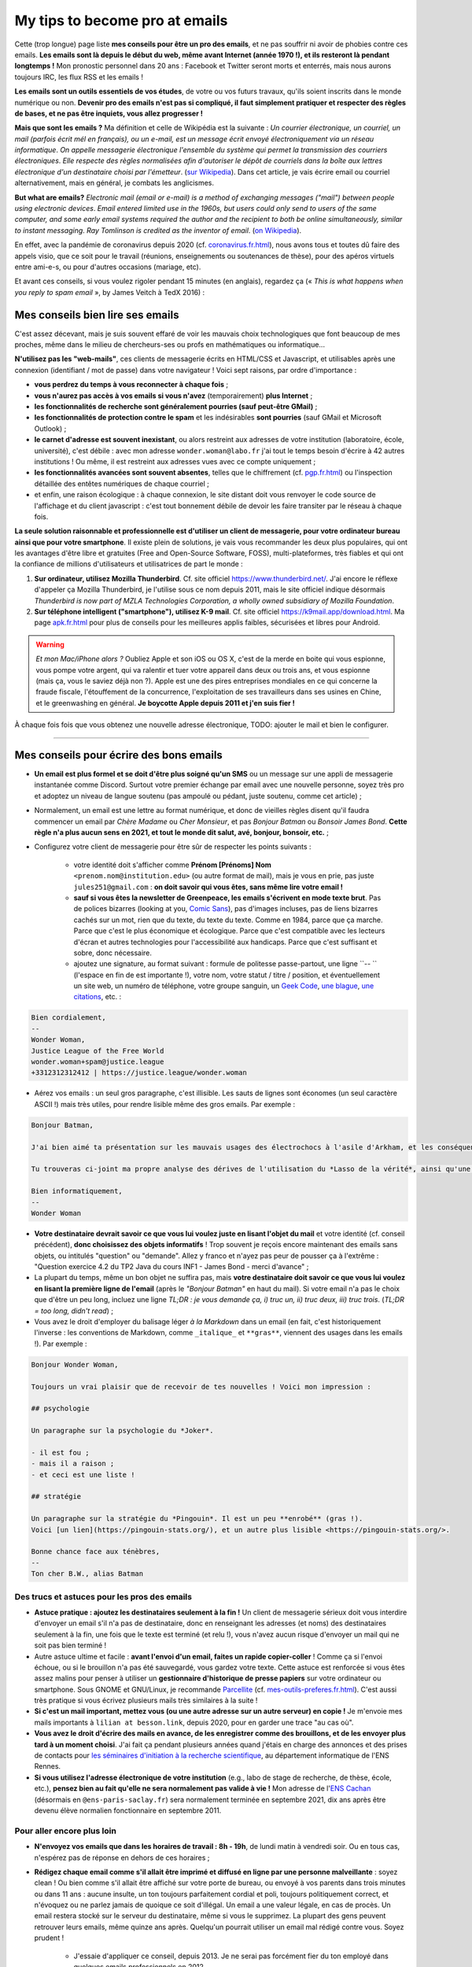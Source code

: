 .. meta::
   :description lang=fr: Mes conseils pour devenir pro des emails
   :description lang=en: My tips to become pro at emails

#################################
 My tips to become pro at emails
#################################

.. todo:: Translate this page in English.

Cette (trop longue) page liste **mes conseils pour être un pro des emails**, et ne pas souffrir ni avoir de phobies contre ces emails.
**Les emails sont là depuis le début du web, même avant Internet (année 1970 !), et ils resteront là pendant longtemps !**
Mon pronostic personnel dans 20 ans : Facebook et Twitter seront morts et enterrés, mais nous aurons toujours IRC, les flux RSS et les emails !

**Les emails sont un outils essentiels de vos études**, de votre ou vos futurs travaux, qu'ils soient inscrits dans le monde numérique ou non.
**Devenir pro des emails n'est pas si compliqué, il faut simplement pratiquer et respecter des règles de bases, et ne pas être inquiets, vous allez progresser !**

**Mais que sont les emails ?** Ma définition et celle de Wikipédia est la suivante : *Un courrier électronique, un courriel, un mail (parfois écrit mél en français), ou un e-mail, est un message écrit envoyé électroniquement via un réseau informatique*. *On appelle messagerie électronique l'ensemble du système qui permet la transmission des courriers électroniques*. *Elle respecte des règles normalisées afin d'autoriser le dépôt de courriels dans la boîte aux lettres électronique d'un destinataire choisi par l'émetteur*. (`sur  Wikipedia <https://fr.wikipedia.org/wiki/Email>`_). Dans cet article, je vais écrire email ou courriel alternativement, mais en général, je combats les anglicismes.

**But what are emails?** *Electronic mail (email or e-mail) is a method of exchanging messages ("mail") between people using electronic devices*. *Email entered limited use in the 1960s, but users could only send to users of the same computer, and some early email systems required the author and the recipient to both be online simultaneously, similar to instant messaging*. *Ray Tomlinson is credited as the inventor of email*. (`on Wikipedia <https://en.wikipedia.org/wiki/Email>`_).

.. image:: https://imgs.xkcd.com/comics/email.png
   :scale: 25%
   :align: center
   :alt: XKCD: A New Year comic, where Megan asks Beret Guy if he has any New Year's resolutions, and even though this is just before new year 2015, his resolution is to find out what an email is!
   :target: https://www.xkcd.com/1467/

En effet, avec la pandémie de coronavirus depuis 2020 (cf. `<coronavirus.fr.html>`_), nous avons tous et toutes dû faire des appels visio, que ce soit pour le travail (réunions, enseignements ou soutenances de thèse), pour des apéros virtuels entre ami-e-s, ou pour d'autres occasions (mariage, etc).

Et avant ces conseils, si vous voulez rigoler pendant 15 minutes (en anglais), regardez ça (« *This is what happens when you reply to spam email* », by James Veitch à TedX 2016) :

.. youtube:: LiLS7U7YIdc


    ------------------------------------------------------------------------------


Mes conseils bien lire ses emails
---------------------------------

C'est assez décevant, mais je suis souvent effaré de voir les mauvais choix technologiques que font beaucoup de mes proches, même dans le milieu de chercheurs-ses ou profs en mathématiques ou informatique...

**N'utilisez pas les "web-mails"**, ces clients de messagerie écrits en HTML/CSS et Javascript, et utilisables après une connexion (identifiant / mot de passe) dans votre navigateur ! Voici sept raisons, par ordre d'importance :

- **vous perdrez du temps à vous reconnecter à chaque fois** ;
- **vous n'aurez pas accès à vos emails si vous n'avez** (temporairement) **plus Internet** ;
- **les fonctionnalités de recherche sont généralement pourries (sauf peut-être GMail)** ;
- **les fonctionnalités de protection contre le spam** et les indésirables **sont pourries** (sauf GMail et Microsoft Outlook) ;
- **le carnet d'adresse est souvent inexistant**, ou alors restreint aux adresses de votre institution (laboratoire, école, université), c'est débile : avec mon adresse ``wonder.woman@labo.fr`` j'ai tout le temps besoin d'écrire à 42 autres institutions ! Ou même, il est restreint aux adresses vues avec ce compte uniquement ;
- **les fonctionnalités avancées sont souvent absentes**, telles que le chiffrement (cf. `<pgp.fr.html>`_) ou l'inspection détaillée des entêtes numériques de chaque courriel ;
- et enfin, une raison écologique : à chaque connexion, le site distant doit vous renvoyer le code source de l'affichage et du client javascript : c'est tout bonnement débile de devoir les faire transiter par le réseau à chaque fois.

**La seule solution raisonnable et professionnelle est d'utiliser un client de messagerie, pour votre ordinateur bureau ainsi que pour votre smartphone**. Il existe plein de solutions, je vais vous recommander les deux plus populaires, qui ont les avantages d'être libre et gratuites (Free and Open-Source Software, FOSS), multi-plateformes, très fiables et qui ont la confiance de millions d'utilisateurs et utilisatrices de part le monde :

1. **Sur ordinateur, utilisez Mozilla Thunderbird**. Cf. site officiel `<https://www.thunderbird.net/>`_. J'ai encore le réflexe d'appeler ça Mozilla Thunderbird, je l'utilise sous ce nom depuis 2011, mais le site officiel indique désormais *Thunderbird is now part of MZLA Technologies Corporation, a wholly owned subsidiary of Mozilla Foundation*.

2. **Sur téléphone intelligent ("smartphone"), utilisez K-9 mail**. Cf. site officiel `<https://k9mail.app/download.html>`_. Ma page `<apk.fr.html>`_ pour plus de conseils pour les meilleures applis faibles, sécurisées et libres pour Android.

.. warning:: *Et mon Mac/iPhone alors ?* Oubliez Apple et son iOS ou OS X, c'est de la merde en boite qui vous espionne, vous pompe votre argent, qui va ralentir et tuer votre appareil dans deux ou trois ans, et vous espionne (mais ça, vous le saviez déjà non ?). Apple est une des pires entreprises mondiales en ce qui concerne la fraude fiscale, l'étouffement de la concurrence, l'exploitation de ses travailleurs dans ses usines en Chine, et le greenwashing en général. **Je boycotte Apple depuis 2011 et j'en suis fier !**


À chaque fois fois que vous obtenez une nouvelle adresse électronique, TODO: ajouter le mail et bien le configurer.


------------------------------------------------------------------------------


Mes conseils pour écrire des bons emails
----------------------------------------

- **Un email est plus formel et se doit d'être plus soigné qu'un SMS** ou un message sur une appli de messagerie instantanée comme Discord. Surtout votre premier échange par email avec une nouvelle personne, soyez très pro et adoptez un niveau de langue soutenu (pas ampoulé ou pédant, juste soutenu, comme cet article) ;

- Normalement, un email est une lettre au format numérique, et donc de vieilles règles disent qu'il faudra commencer un email par *Chère Madame* ou *Cher Monsieur*, et pas *Bonjour Batman* ou *Bonsoir James Bond*. **Cette règle n'a plus aucun sens en 2021, et tout le monde dit salut, avé, bonjour, bonsoir, etc.** ;

- Configurez votre client de messagerie pour être sûr de respecter les points suivants :

    - votre identité doit s'afficher comme **Prénom [Prénoms] Nom** ``<prenom.nom@institution.edu>`` (ou autre format de mail), mais je vous en prie, pas juste ``jules251@gmail.com`` : **on doit savoir qui vous êtes, sans même lire votre email !**
    - **sauf si vous êtes la newsletter de Greenpeace, les emails s'écrivent en mode texte brut**. Pas de polices bizarres (looking at you, `Comic Sans <https://www.comicsanscriminal.com/>`_), pas d'images incluses, pas de liens bizarres cachés sur un mot, rien que du texte, du texte du texte. Comme en 1984, parce que ça marche. Parce que c'est le plus économique et écologique. Parce que c'est compatible avec les lecteurs d'écran et autres technologies pour l'accessibilité aux handicaps. Parce que c'est suffisant et sobre, donc nécessaire.
    - ajoutez une signature, au format suivant : formule de politesse passe-partout, une ligne ``-- `` (l'espace en fin de est importante !), votre nom, votre statut / titre / position, et éventuellement un site web, un numéro de téléphone, votre groupe sanguin, un `Geek Code <https://fr.wikipedia.org/wiki/Geek_Code>`_, `une blague <blagues.fr.html>`_, `une citations <quotes.fr.html>`_, etc. :

.. code-block::

    Bien cordialement,
    -- 
    Wonder Woman,
    Justice League of the Free World
    wonder.woman+spam@justice.league
    +3312312312412 | https://justice.league/wonder.woman

- Aérez vos emails : un seul gros paragraphe, c'est illisible. Les sauts de lignes sont économes (un seul caractère ASCII !) mais très utiles, pour rendre lisible même des gros emails. Par exemple :

.. code-block::

    Bonjour Batman,

    J'ai bien aimé ta présentation sur les mauvais usages des électrochocs à l'asile d'Arkham, et les conséquences sur la santé mentale de patients dangereux comme *Le Joker*.

    Tu trouveras ci-joint ma propre analyse des dérives de l'utilisation du *Lasso de la vérité*, ainsi qu'une analyse comparative implémentée en Python 3.

    Bien informatiquement,
    -- 
    Wonder Woman


- **Votre destinataire devrait savoir ce que vous lui voulez juste en lisant l'objet du mail** et votre identité (cf. conseil précédent), **donc choisissez des objets informatifs** ! Trop souvent je reçois encore maintenant des emails sans objets, ou intitulés "question" ou "demande". Allez y franco et n'ayez pas peur de pousser ça à l'extrême : "Question exercice 4.2 du TP2 Java du cours INF1 - James Bond - merci d'avance" ;

- La plupart du temps, même un bon objet ne suffira pas, mais **votre destinataire doit savoir ce que vous lui voulez en lisant la première ligne de l'email** (après le *"Bonjour Batman"* en haut du mail). Si votre email n'a pas le choix que d'être un peu long, incluez une ligne *TL;DR : je vous demande ça, i) truc un, ii) truc deux, iii) truc trois*. (*TL;DR = too long, didn't read*) ;

- Vous avez le droit d'employer du balisage léger *à la Markdown* dans un email (en fait, c'est historiquement l'inverse : les conventions de Markdown, comme ``_italique_`` et ``**gras**``, viennent des usages dans les emails !). Par exemple :

.. code-block::

    Bonjour Wonder Woman,

    Toujours un vrai plaisir que de recevoir de tes nouvelles ! Voici mon impression :

    ## psychologie

    Un paragraphe sur la psychologie du *Joker*.

    - il est fou ;
    - mais il a raison ;
    - et ceci est une liste !

    ## stratégie

    Un paragraphe sur la stratégie du *Pingouin*. Il est un peu **enrobé** (gras !).
    Voici [un lien](https://pingouin-stats.org/), et un autre plus lisible <https://pingouin-stats.org/>.

    Bonne chance face aux ténèbres,
    -- 
    Ton cher B.W., alias Batman


Des trucs et astuces pour les pros des emails
~~~~~~~~~~~~~~~~~~~~~~~~~~~~~~~~~~~~~~~~~~~~~

- **Astuce pratique : ajoutez les destinataires seulement à la fin !** Un client de messagerie sérieux doit vous interdire d'envoyer un email s'il n'a pas de destinataire, donc en renseignant les adresses (et noms) des destinataires seulement à la fin, une fois que le texte est terminé (et relu !), vous n'avez aucun risque d'envoyer un mail qui ne soit pas bien terminé !

- Autre astuce ultime et facile : **avant l'envoi d'un email, faites un rapide copier-coller** ! Comme ça si l'envoi échoue, ou si le brouillon n'a pas été sauvegardé, vous gardez votre texte. Cette astuce est renforcée si vous êtes assez malins pour penser à utiliser un **gestionnaire d'historique de presse papiers** sur votre ordinateur ou smartphone. Sous GNOME et GNU/Linux, je recommande `Parcellite <http://parcellite.sourceforge.net/>`_ (cf. `<mes-outils-preferes.fr.html>`_). C'est aussi très pratique si vous écrivez plusieurs mails très similaires à la suite !

- **Si c'est un mail important, mettez vous (ou une autre adresse sur un autre serveur) en copie !** Je m'envoie mes mails importants à ``lilian at besson.link``, depuis 2020, pour en garder une trace "au cas où".

- **Vous avez le droit d'écrire des mails en avance, de les enregistrer comme des brouillons, et de les envoyer plus tard à un moment choisi**. J'ai fait ça pendant plusieurs années quand j'étais en charge des annonces et des prises de contacts pour `les séminaires d'initiation à la recherche scientifique <http://www.dit.ens-rennes.fr/seminaires/>`_, au département informatique de l'ENS Rennes.

- **Si vous utilisez l'adresse électronique de votre institution** (e.g., labo de stage de recherche, de thèse, école, etc.), **pensez bien au fait qu'elle ne sera normalement pas valide à vie !** Mon adresse de l'`ENS Cachan <http://www.ens-cachan.fr/>`_ (désormais en ``@ens-paris-saclay.fr``) sera normalement terminée en septembre 2021, dix ans après être devenu élève normalien fonctionnaire en septembre 2011.

.. seealso:: Certains et certaines vont même plus loin, en utilisant un greffon comme `"Send later for Thunderbird" <http://www.dit.ens-rennes.fr/seminaires/>`_. J'ai ce greffon depuis cinq ans, je n'ai jamais pensé à m'en servir, car je n'ai jamais ressenti le besoin.


Pour aller encore plus loin
~~~~~~~~~~~~~~~~~~~~~~~~~~~

- **N'envoyez vos emails que dans les horaires de travail : 8h - 19h**, de lundi matin à vendredi soir. Ou en tous cas, n'espérez pas de réponse en dehors de ces horaires ;

- **Rédigez chaque email comme s'il allait être imprimé et diffusé en ligne par une personne malveillante** : soyez clean ! Ou bien comme s'il allait être affiché sur votre porte de bureau, ou envoyé à vos parents dans trois minutes ou dans 11 ans : aucune insulte, un ton toujours parfaitement cordial et poli, toujours politiquement correct, et n'évoquez ou ne parlez jamais de quoique ce soit d'illégal. Un email a une valeur légale, en cas de procès. Un email restera stocké sur le serveur du destinataire, même si vous le supprimez. La plupart des gens peuvent retrouver leurs emails, même quinze ans après. Quelqu'un pourrait utiliser un email mal rédigé contre vous. Soyez prudent !

    - J'essaie d'appliquer ce conseil, depuis 2013. Je ne serai pas forcément fier du ton employé dans quelques emails professionnels en 2012...
    - C'est une règle évidemment discutable... et certains préfèrent opérer selon les `règles de Crocker <https://duckduckgo.com/?q=%22r%C3%A8gles+de+Crocker%22&t=canonical>`_.


Orthographe et grammaire
~~~~~~~~~~~~~~~~~~~~~~~~

- **Soyez pro : l'orthographe est très importante**, et dans un message que vous avez le temps d'écrire et de relire avant de l'envoyer, vous n'avez aucune excuse de laisser des fautes d'orthographe grossière !

- **Des petites fautes d'accord ou de subtilités sont acceptables mais pas plus**, mais *dais mos aicri caume sa* c'est inadmissible ! Vous pourriez tomber sur quelqu'un de strict, qui ne vous répondra tout simplement pas si votre email est trop rempli de fautes d'orthographe. Ce "trop" dépend des personnes, mais j'ai tendance à croire à une corrélation avec l'âge et le niveau hiérarchique de votre destinataire... *faites attention, notamment lors de premiers contacts avec un ou une chercheur-se ou directrice-teur de laboratoire ou d'entreprise !*

- **Tous les logiciels d'écriture d'emails se doivent d'avoir au moins un correcteur orthographique basique** : si c'est Thunderbird ou K-9 mail, utilisez les ! Si c'est un webmail, votre navigateur devrait gérer ça ! Sinon, passez à `Mozilla Firefox <https://www.mozilla.org/fr/firefox/new/>`_.

Des greffons pour Thunderbird
~~~~~~~~~~~~~~~~~~~~~~~~~~~~~

- **Grammar checker** (`sur cette page <https://addons.thunderbird.net/en-US/thunderbird/addon/grammar-checker/>`_) : pour bien contrôler et vérifier la grammaire et d'autres détails linguistiques, c'est excellent ! Avec `LanguageTool <https://languagetool.org/fr>`_ qui est un logiciel libre et open-source ;

- **Thème sombre (dark)** : pour se protéger les yeux (et pour navigateur web il faut `Dark Reader <https://darkreader.org/>`_, cf. `mes greffons pour Firefox <firefox-extensions.fr.html>`_).


Sécuriser ses emails ?
~~~~~~~~~~~~~~~~~~~~~~

.. seealso:: **J'explique des choses sur le chiffrement GPG**, sur cette page `<pgp.fr.html>`_ sur ce blogue ! Comme des fois (Zotéro!), *je suis un terrible exemple, malgré ce tutoriel en ligne depuis 2013* : certaines de mes adresses ne sont pas bien associées à ma clé GPG, et mon client K-9 mail sur mes smartphones n'est pas bien configuré pour signer les emails sortant, alors que l'appli le permettrait.


------------------------------------------------------------------------------


Autres conseils
---------------

Déjà, on peut rigoler une minute, pour se moquer gentiment des personnes qui sont trop attachées à *tel logiciel bien configuré comme il faut* (`XKCD: Team chat #1782 <https://www.xkcd.com/1782/>`_) :

.. image:: https://imgs.xkcd.com/comics/team_chat.png
    :scale: 25%
    :align: center
    :alt: XKCD: Team chat
    :target: https://www.xkcd.com/1782/


Quand faut-il utiliser des emails ?
~~~~~~~~~~~~~~~~~~~~~~~~~~~~~~~~~~~

- **Quand il faut une trace pérenne des échanges, et de petites pièces jointes** ;
- **Quand il faut contacter quelqu'un de nouveau pour le travail ou les administrations** ;
- **Quand il faut communiquer d'une personne (e.g., un prof) à un petit groupe (e.g., des élèves)**, occasionnellement. Si c'est dix emails par jours, passez à autre chose, Discord ou un forum Moodle ou autre... !


Quand ne faut-il pas utiliser des emails ?
~~~~~~~~~~~~~~~~~~~~~~~~~~~~~~~~~~~~~~~~~~

- **Pour contacter des gens que vous savez moins à l'aise en informatique : préférez un bon vieux SMS, un appel, ou un message instantané** ;
- Préférez évidemment des solutions sécurisées et respectueuses de votre vie privée, comme Signal ou Telegram, mais bannissez les solutions qui vous espionnent, revendent vos données et sont souvent victimes de larges fuites de données comme WhatsApp, Facebook/Messenger, les messages Instagram ou Twitter, ou même Snapchat ;

- **Pour des longs échanges qui nécessitent beaucoup d'aller-retours, et de réponse à des morceaux spécifiques, préférez une messagerie instantanée**, comme Signal ou Telegram ;

- **Pour envoyer des gros fichiers, utilisez un service web pour stocker** *temporairement* **ces gros fichiers**, et pas des pièces jointes !

- **Pour des newsletter : just don't**, utilisez un flux RSS, pour votre blogue, votre association etc.


Pour les mails automatiques désirables
~~~~~~~~~~~~~~~~~~~~~~~~~~~~~~~~~~~~~~

Par emails automatiques désirables, j'entends les listes de diffusion (e.g., actualités d'un laboratoire, groupe de travail, informations d'une classe ou d'un cours donné), et les newsletter.

- **Ne faites jamais "répondre à tous" à une liste de diffusion, sauf si c'est explicitement votre but**. Honnêtement, même en faisant attention, je dois encore faire une erreur deux fois par an. Mais certains, même pro et avec 30 ans de carrière, font l'erreur trois fois par semaine...

- **Désabonnez-vous** des alertes emails et autres emails automatiques (style newsletter que vous ne lisez pas). **La règle est simple : si deux fois de suite vous n'avez pas le temps ou plus l'envie de lire un email automatique, désabonnez-vous**. Ou passez à des alertes RSS, qui ont une empreinte carbone bien plus faible (cf. `<rss.html>`_ pour suivre ce site web et d'autres conseils sur les flux RSS) ;


Pour les mails automatiques indésirables ("spam")
~~~~~~~~~~~~~~~~~~~~~~~~~~~~~~~~~~~~~~~~~~~~~~~~~

1. **Soyez prudent et prudente lors de la lecture des emails** : *une adresse louche*, *une demande inappropriée* (encore une augmentation de mon pénis ?!), *des fautes d'orthographe flagrantes*, *des polices/fontes mal choisies*, *des images incluses dans l'email*, *une offre invraisemblable et incroyable* (non, un prince Nigérien n'a pas besoin de vous pour encaisser 150 millions d'euros !), *et des liens internes aux mail qui dirigent sur des sites bizarres et non fiables* : **tous ces indices doivent vous alarmer !**

2. *Trois choses à faire quand vous pensez qu'un email est indésirable* :

    - **ne cliquez sur rien**, même un lien "désabonnez-moi" qui sont des faux liens et destinés à vous espionner (à en premier lieu à une chose : à vérifier que vous êtes assez :strike:`con` crédule pour cliquer partout) ;
    - **étiquetez ou signalez l'email comme un indésirable** via votre application ou logiciel (Thunderbird a un bouton exprès) ou votre client web ;
    - si jamais vous avez quand même cliqué (`pas bien ! <https://www.youtube.com/watch?v=_V_tj_WHevE>`_), soyez extrêmement prudent-e sur la page web : ne donnez aucun mot de passe, en particulier ceux de vos comptes bancaires en ligne ou de vos "réseaux sociaux".

3. **Nan mais sérieusement, c'est pas compliqué de pas cliquer sur des liens bizarres !** Et si vous vous voulez tenter de jouer contre les spammeurs, faites le comme les professionnels (eg., `James Veitch <https://www.ted.com/talks/james_veitch_this_is_what_happens_when_you_reply_to_spam_email>`_), et soyez encore plus prudent-e-s (mais c'est marrant, alors pourquoi pas essayer ?) :

.. youtube:: 9eYdGGfObKk


Conseils écologistes pour réduire l'empreinte carbone des courriels
~~~~~~~~~~~~~~~~~~~~~~~~~~~~~~~~~~~~~~~~~~~~~~~~~~~~~~~~~~~~~~~~~~~

Deux faits assez frappants :

1. en 2021, si Internet était un pays, il serait le troisième plus grand consommateur d'électricité !
2. en 2021, **300 milliards de courriels sont échangés chaque jour** (`source #1 <https://review42.com/resources/how-many-emails-are-sent-per-day/>`_, `source #2 <https://99firms.com/blog/how-many-email-users-are-there/>`_, `meta source <https://duckduckgo.com/?t=canonical&q=how+many+emails+are+sent+every+day+in+2021+%3F&ia=web>`_), environ 90% sont des indésirables et 10 à 30% contiennent des pièces jointes.

Cinq conseils faciles pour réduire l'empreinte carbone de votre utilisation de courriels :

1. **oubliez les images inclues dans une signature : un bon email est un email des années 1980 : du texte brut et c'est tout !**
2. **n'imprimez jamais des emails, sauf si absolument nécessaire** ;
3. **si vos pièces jointes sont lourdes (+ de 5 Mo) et/ou à destination de nombreuses personnes, il ne faut pas les envoyer comme pièces jointes**, mais via un service web permettant le transfert de gros fichiers ! En tant qu'universitaire en France, il faut utiliser `FileSender de Renater <https://filesender.renater.fr/>`_ ou un logiciel similaire (le CNRS, Inria et d'autres ont leurs propres versions) ;
4. **videz votre corbeille (et dossier d'indésirables) régulièrement**, au moins une fois par mois ;
5. **ne cliquez jamais sur "répondre à tous" sauf si nécessaire**, pour des emails envoyés à beaucoup de gens ou des listes de diffusion ;


Des conseils plus difficiles à respecter :

- **désabonnez-vous** des alertes emails et autres emails automatiques (style newsletter que vous ne lisez pas). **La règle est simple : si deux fois de suite vous n'avez pas le temps ou plus l'envie de lire un email automatique, désabonnez-vous**. Ou passez à des alertes RSS, qui ont une empreinte carbone bien plus faible (cf. `<rss.html>`_ pour suivre ce site web et d'autres conseils sur les flux RSS) ;
- **passez chez un fournisseur/hébergeur de courriels écologique**, comme `Lilo.org <https://mail.lilo.org/>`_ ;
- **stockez vos vieux courriels sur votre machine personnelles** (ainsi qu'une copie sur au moins un disque dur externe), et supprimez les définitivement de vos serveurs, par exemple une fois par an ;
- **bannissez l'utilisation du 3G/4G/5G pour récupérer/envoyer vos courriels**, vous pouvez généralement attendre d'être connecté à un réseau Wi-Fi !


Quelques trucs peu connus sur les emails ?
~~~~~~~~~~~~~~~~~~~~~~~~~~~~~~~~~~~~~~~~~~

- `La norme RFC 2822 <https://www.arobase.org/docs/rfc2822.htm>`_ qui définit ce que peut être une adresse électronique valide est bien plus permissive que ce que l'on peut croire !

- Par exemple, ``wonde.woman+onlinedating@justice.league`` est valide ! Beaucoup de gens utilisent ces étiquettes ``+topic@`` pour avoir plusieurs adresses qui ne sont en fait qu'une seule sur le serveur email. GMail par Google et d'autres fournisseurs d'emails permettent de recevoir les emails avec de telles étiquettes, sans rien avoir à configurer, même si c'est la première fois qu'une telle adresse est utilisée !

- Les emails ne sont pas sécurisés, et les adresses électroniques peuvent être volées (cherchez en ligne, email spoofing). Cet article `Email Spoofing (ou Address Spoofing) : Le SPAM par usurpation d'adresse IP <https://blog.provectio.fr/email-spoofing-lutter-contre-le-spam-par-usurpation-didentite/>`_ est très utile.


Quelques légendes urbaines sur les emails ?
~~~~~~~~~~~~~~~~~~~~~~~~~~~~~~~~~~~~~~~~~~~

- blabla ;
- blabla ;
- blabla.

.. seealso:: Vous en connaissez d'autres ? Je suis curieux !

---------------------------------------

Et encore d'autres conseils
---------------------------

Je vous encourage à lire aussi cet article sur `conseils-visio <conseils-visio.fr.html>`_, qui donne des conseils pour les visio-conférences et la communication audio-visuelle en ligne en général.

Ces vidéos en anglais peuvent aussi vous intéresser :

.. youtube:: SBTojgEHl90

.. youtube:: -624UM7g4cE

.. youtube:: 3Tu1jN65slw

.. youtube:: oeAwdAGBAkk

Et en français, `il y en a plein <https://www.youtube.com/results?search_query=comment+bien+%C3%A9crire+des+emails>`_ :

.. youtube:: eNdoHymfwu4

Enfin, vous pouvez aisément chercher d'autres documents similaires, ou d'autres vidéos, par exemple avec `cette recherche sur YouTube <https://www.youtube.com/results?search_query=meilleurs+conseils+pour+écrire+des+bons+emails>`_. J'avais regardé une douzaine de vidéos, pendant la rédaction de cette page-là.

.. (c) Lilian Besson, 2011-2021, https://bitbucket.org/lbesson/web-sphinx/
